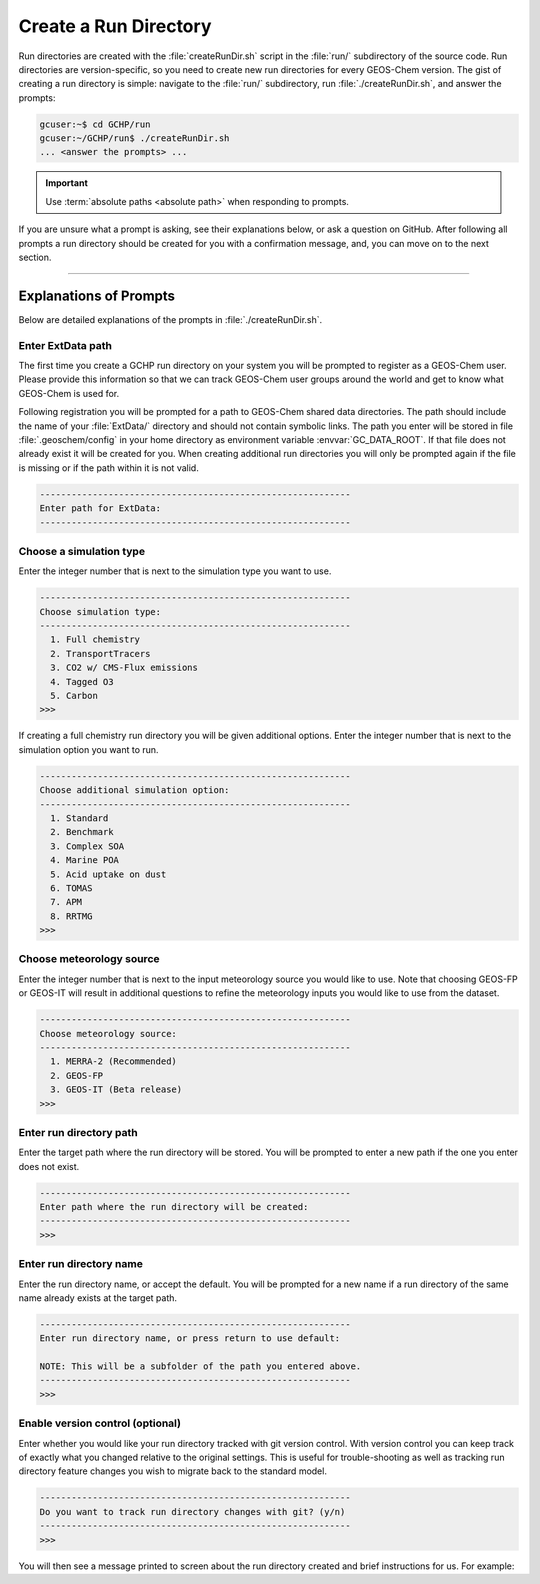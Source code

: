 .. _creating_a_run_directory:

Create a Run Directory
======================

Run directories are created with the :file:`createRunDir.sh` script in the :file:`run/` subdirectory of the source code.
Run directories are version-specific, so you need to create new run directories for every GEOS-Chem version.
The gist of creating a run directory is simple: navigate to the :file:`run/` subdirectory, run :file:`./createRunDir.sh`,
and answer the prompts:

.. code-block:: console

   gcuser:~$ cd GCHP/run
   gcuser:~/GCHP/run$ ./createRunDir.sh
   ... <answer the prompts> ...
   
.. important::
   Use :term:`absolute paths <absolute path>` when responding to prompts.

If you are unsure what a prompt is asking, see their explanations below, or ask a question 
on GitHub. After following all prompts a run directory should be created for you with a confirmation message, and, you can move on to the next section.

-------------------------------------------------------------------------------------------

.. _create_rundir_prompts:

Explanations of Prompts
-----------------------

Below are detailed explanations of the prompts in :file:`./createRunDir.sh`.

Enter ExtData path
^^^^^^^^^^^^^^^^^^

The first time you create a GCHP run directory on your system you will be prompted to register as a GEOS-Chem user. Please provide this information so that we can track GEOS-Chem user groups around the world and get to know what GEOS-Chem is used for.

Following registration you will be prompted for a path to GEOS-Chem shared data directories.
The path should include the name of your :file:`ExtData/` directory and should not contain symbolic links. 
The path you enter will be stored in file :file:`.geoschem/config` in your home directory as environment variable :envvar:`GC_DATA_ROOT`. 
If that file does not already exist it will be created for you. 
When creating additional run directories you will only be prompted again if the file is missing or if the path within it is not valid.

.. code-block:: none

   -----------------------------------------------------------
   Enter path for ExtData:
   -----------------------------------------------------------

Choose a simulation type
^^^^^^^^^^^^^^^^^^^^^^^^

Enter the integer number that is next to the simulation type you want to use.

.. code-block:: none

     -----------------------------------------------------------
     Choose simulation type:
     -----------------------------------------------------------
       1. Full chemistry
       2. TransportTracers
       3. CO2 w/ CMS-Flux emissions
       4. Tagged O3
       5. Carbon
     >>>

If creating a full chemistry run directory you will be given additional options. Enter the integer number that is next to the simulation option you want to run.

.. code-block:: none

   -----------------------------------------------------------
   Choose additional simulation option:
   -----------------------------------------------------------
     1. Standard
     2. Benchmark
     3. Complex SOA
     4. Marine POA
     5. Acid uptake on dust
     6. TOMAS
     7. APM
     8. RRTMG
   >>>

Choose meteorology source
^^^^^^^^^^^^^^^^^^^^^^^^^

Enter the integer number that is next to the input meteorology source you would like to use. Note that choosing GEOS-FP or GEOS-IT will result in additional questions to refine the meteorology inputs you would like to use from the dataset.

.. code-block:: none

   -----------------------------------------------------------
   Choose meteorology source:
   -----------------------------------------------------------
     1. MERRA-2 (Recommended)
     2. GEOS-FP
     3. GEOS-IT (Beta release)
   >>>

Enter run directory path
^^^^^^^^^^^^^^^^^^^^^^^^

Enter the target path where the run directory will be stored. You will be prompted to enter a new path if the one you enter does not exist.

.. code-block:: none

   -----------------------------------------------------------
   Enter path where the run directory will be created:
   -----------------------------------------------------------
   >>>

Enter run directory name
^^^^^^^^^^^^^^^^^^^^^^^^

Enter the run directory name, or accept the default. You will be prompted for a new name if a run directory of the same name already exists at the target path.

.. code-block:: none

   -----------------------------------------------------------
   Enter run directory name, or press return to use default:

   NOTE: This will be a subfolder of the path you entered above.
   -----------------------------------------------------------
   >>>

Enable version control (optional)
^^^^^^^^^^^^^^^^^^^^^^^^^^^^^^^^^

Enter whether you would like your run directory tracked with git version control. 
With version control you can keep track of exactly what you changed relative to the original settings. 
This is useful for trouble-shooting as well as tracking run directory feature changes you wish to migrate back to the standard model.

.. code-block:: none

   -----------------------------------------------------------
   Do you want to track run directory changes with git? (y/n)
   -----------------------------------------------------------
   >>>

You will then see a message printed to screen about the run directory created and brief instructions for us. For example:

.. code-block:: none
   Initialized empty Git repository in /n/home/gchp_merra2_fullchem/.git/
   
   
   -----------------------------------------------------------
   Created /n/home/gchp_merra2_fullchem
   
     -- This run directory is set up for simulation start date 20190701
     -- Restart files for this date at different grid resolutions are in the
        Restarts subdirectory
     -- To update start time, edit configuration file cap_restart and
        add or symlink file Restarts/GEOSChem.Restart.YYYYMMDD_HHmmz.cN.nc
        where YYYYMMDD_HHmm is start date and time
     -- Edit other commonly changed run settings in setCommonRunSettings.sh
     -- See build/README for compilation instructions
     -- Example run scripts are in the runScriptSamples subdirectory
     -- For more information visit the GCHP user guide at
        https://readthedocs.org/projects/gchp/
